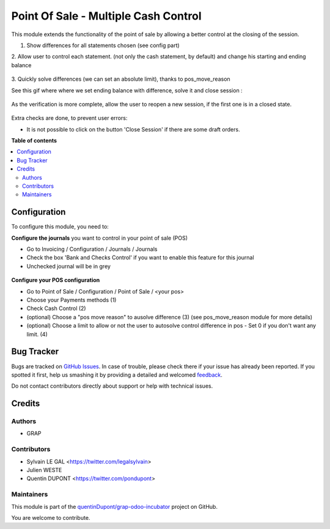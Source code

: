 =====================================
Point Of Sale - Multiple Cash Control
=====================================

.. !!!!!!!!!!!!!!!!!!!!!!!!!!!!!!!!!!!!!!!!!!!!!!!!!!!!
   !! This file is generated by oca-gen-addon-readme !!
   !! changes will be overwritten.                   !!
   !!!!!!!!!!!!!!!!!!!!!!!!!!!!!!!!!!!!!!!!!!!!!!!!!!!!

.. |badge1| image:: https://img.shields.io/badge/maturity-Beta-yellow.png
    :target: https://odoo-community.org/page/development-status
    :alt: Beta
.. |badge2| image:: https://img.shields.io/badge/licence-AGPL--3-blue.png
    :target: http://www.gnu.org/licenses/agpl-3.0-standalone.html
    :alt: License: AGPL-3
.. |badge3| image:: https://img.shields.io/badge/github-quentinDupont%2Fgrap--odoo--incubator-lightgray.png?logo=github
    :target: https://github.com/quentinDupont/grap-odoo-incubator/tree/12.0_pos_multiple_control/pos_multiple_control
    :alt: quentinDupont/grap-odoo-incubator

|badge1| |badge2| |badge3| 

This module extends the functionality of the point of sale by allowing a 
better control at the closing of the session.

1. Show differences for all statements chosen (see config part)

2. Allow user to control each statement. (not only the cash statement, by 
default) and change his starting and ending balance

.. figure:: https://raw.githubusercontent.com/quentinDupont/grap-odoo-incubator/12.0_pos_multiple_control/pos_multiple_control/static/description/change_starting_balance.gif

3. Quickly solve differences (we can set an absolute limit), thanks to 
pos_move_reason

See this gif where where we set ending balance with difference, solve it and
close session :

.. figure:: https://raw.githubusercontent.com/quentinDupont/grap-odoo-incubator/12.0_pos_multiple_control/pos_multiple_control/static/description/end_session_balance_automatic_solve.gif

As the verification is more complete, allow the user to reopen a new session, 
if the first one is in a closed state.

.. figure:: https://raw.githubusercontent.com/quentinDupont/grap-odoo-incubator/12.0_pos_multiple_control/pos_multiple_control/static/description/open_new_session.png

Extra checks are done, to prevent user errors:

* It is not possible to click on the button 'Close Session' if there are some
  draft orders.

**Table of contents**

.. contents::
   :local:

Configuration
=============

To configure this module, you need to:

**Configure the journals** you want to control in your point of sale (POS)

* Go to Invoicing / Configuration / Journals / Journals

* Check the box 'Bank and Checks Control' if you want to enable this feature
  for this journal

* Unchecked journal will be in grey
  
.. figure:: https://raw.githubusercontent.com/quentinDupont/grap-odoo-incubator/12.0_pos_multiple_control/pos_multiple_control/static/description/account_journal_config.png

**Configure your POS configuration** 

* Go to Point of Sale / Configuration / Point of Sale / <your pos> 

* Choose your Payments methods (1)

* Check Cash Control (2)

* (optional) Choose a "pos move reason" to ausolve difference (3) (see pos_move_reason module for more details) 

* (optional) Choose a limit to allow or not the user to autosolve control difference in pos - Set 0 if you don't want any limit. (4)

.. figure:: https://raw.githubusercontent.com/quentinDupont/grap-odoo-incubator/12.0_pos_multiple_control/pos_multiple_control/static/description/pos_session_config.png

Bug Tracker
===========

Bugs are tracked on `GitHub Issues <https://github.com/quentinDupont/grap-odoo-incubator/issues>`_.
In case of trouble, please check there if your issue has already been reported.
If you spotted it first, help us smashing it by providing a detailed and welcomed
`feedback <https://github.com/quentinDupont/grap-odoo-incubator/issues/new?body=module:%20pos_multiple_control%0Aversion:%2012.0_pos_multiple_control%0A%0A**Steps%20to%20reproduce**%0A-%20...%0A%0A**Current%20behavior**%0A%0A**Expected%20behavior**>`_.

Do not contact contributors directly about support or help with technical issues.

Credits
=======

Authors
~~~~~~~

* GRAP

Contributors
~~~~~~~~~~~~

* Sylvain LE GAL <https://twitter.com/legalsylvain>
* Julien WESTE
* Quentin DUPONT <https://twitter.com/pondupont>

Maintainers
~~~~~~~~~~~

This module is part of the `quentinDupont/grap-odoo-incubator <https://github.com/quentinDupont/grap-odoo-incubator/tree/12.0_pos_multiple_control/pos_multiple_control>`_ project on GitHub.

You are welcome to contribute.
